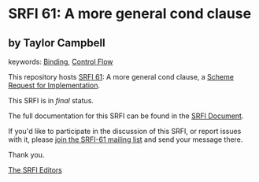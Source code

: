 * SRFI 61: A more general cond clause

** by Taylor Campbell



keywords: [[https://srfi.schemers.org/?keywords=binding][Binding]], [[https://srfi.schemers.org/?keywords=control-flow][Control Flow]]

This repository hosts [[https://srfi.schemers.org/srfi-61/][SRFI 61]]: A more general cond clause, a [[https://srfi.schemers.org/][Scheme Request for Implementation]].

This SRFI is in /final/ status.

The full documentation for this SRFI can be found in the [[https://srfi.schemers.org/srfi-61/srfi-61.html][SRFI Document]].

If you'd like to participate in the discussion of this SRFI, or report issues with it, please [[https://srfi.schemers.org/srfi-61/][join the SRFI-61 mailing list]] and send your message there.

Thank you.


[[mailto:srfi-editors@srfi.schemers.org][The SRFI Editors]]
